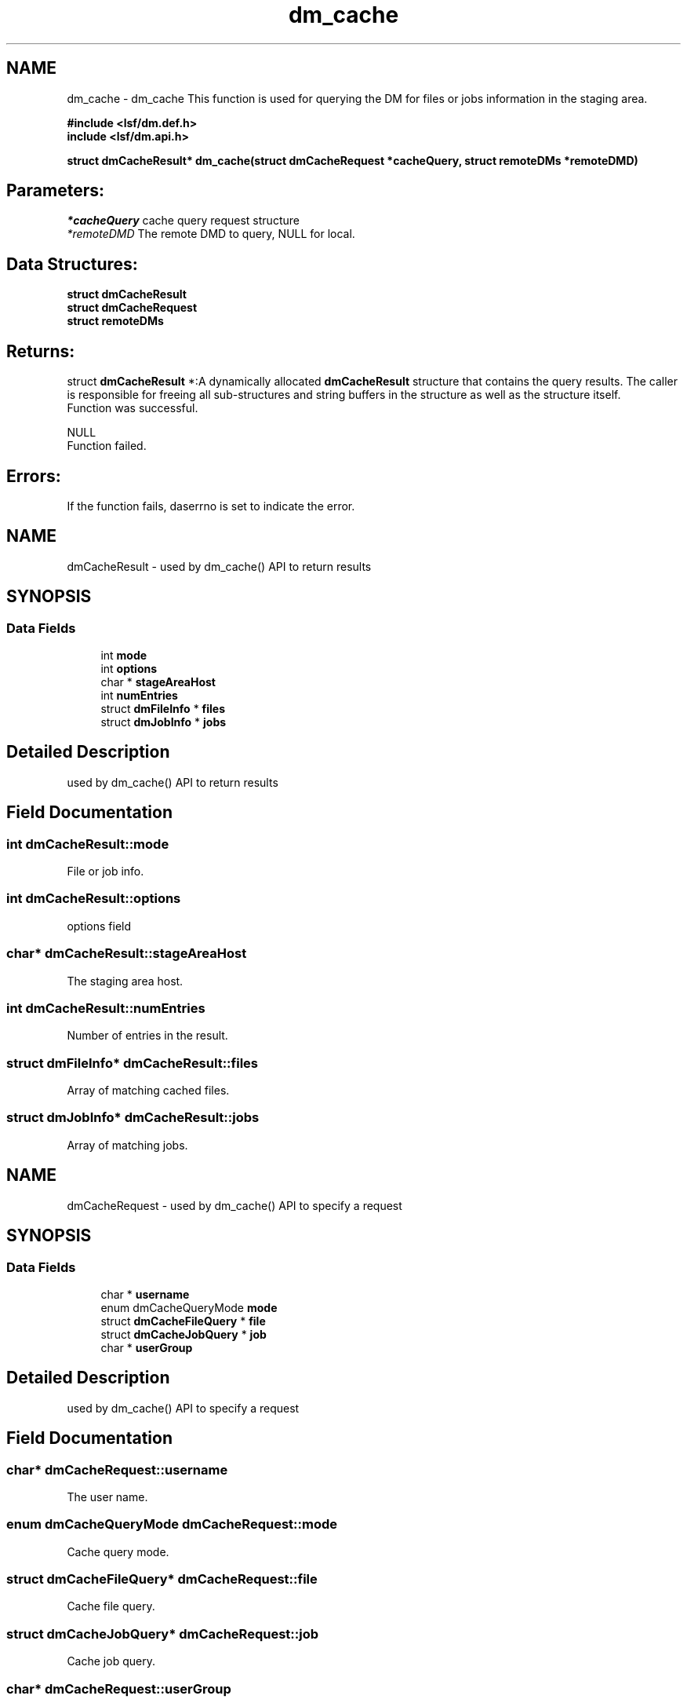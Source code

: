 .TH "dm_cache" 3 "10 Jun 2021" "Version 10.1" "IBM Spectrum LSF 10.1 C API Reference" \" -*- nroff -*-
.ad l
.nh
.SH NAME
dm_cache \- dm_cache 
This function is used for querying the DM for files or jobs information in the staging area.
.PP
\fB#include <lsf/dm.def.h>
.br
 include <lsf/dm.api.h>\fP
.PP
\fB struct dmCacheResult* dm_cache(struct \fBdmCacheRequest\fP *cacheQuery, struct \fBremoteDMs\fP *remoteDMD)\fP
.PP
.SH "Parameters:"
\fI*cacheQuery\fP cache query request structure
.br
\fI*remoteDMD\fP The remote DMD to query, NULL for local.
.PP
.SH "Data Structures:" 
.PP
\fBstruct\fP \fBdmCacheResult\fP 
.br
\fBstruct\fP \fBdmCacheRequest\fP 
.br
\fBstruct\fP \fBremoteDMs\fP
.PP
.SH "Returns:"
struct \fBdmCacheResult\fP *:A dynamically allocated \fBdmCacheResult\fP structure that contains the query results. The caller is responsible for freeing all sub-structures and string buffers in the structure as well as the structure itself. 
.br
 Function was successful.
.PP
NULL 
.br
 Function failed.
.PP
.SH "Errors:" 
.PP
If the function fails, daserrno is set to indicate the error. 
.PP

.ad l
.nh
.SH NAME
dmCacheResult \- used by dm_cache() API to return results  

.PP
.SH SYNOPSIS
.br
.PP
.SS "Data Fields"

.in +1c
.ti -1c
.RI "int \fBmode\fP"
.br
.ti -1c
.RI "int \fBoptions\fP"
.br
.ti -1c
.RI "char * \fBstageAreaHost\fP"
.br
.ti -1c
.RI "int \fBnumEntries\fP"
.br
.ti -1c
.RI "struct \fBdmFileInfo\fP * \fBfiles\fP"
.br
.ti -1c
.RI "struct \fBdmJobInfo\fP * \fBjobs\fP"
.br
.in -1c
.SH "Detailed Description"
.PP 
used by dm_cache() API to return results 
.SH "Field Documentation"
.PP 
.SS "int \fBdmCacheResult::mode\fP"
.PP
File or job info. 
.PP
.SS "int \fBdmCacheResult::options\fP"
.PP
options field 
.PP
.SS "char* \fBdmCacheResult::stageAreaHost\fP"
.PP
The staging area host. 
.PP
.SS "int \fBdmCacheResult::numEntries\fP"
.PP
Number of entries in the result. 
.PP

.SS "struct \fBdmFileInfo\fP* \fBdmCacheResult::files\fP"
.PP
Array of matching cached files. 
.PP

.SS "struct \fBdmJobInfo\fP* \fBdmCacheResult::jobs\fP"
.PP
Array of matching jobs. 
.PP


.ad l
.nh
.SH NAME
dmCacheRequest \- used by dm_cache() API to specify a request  

.PP
.SH SYNOPSIS
.br
.PP
.SS "Data Fields"

.in +1c
.ti -1c
.RI "char * \fBusername\fP"
.br
.ti -1c
.RI "enum dmCacheQueryMode \fBmode\fP"
.br
.ti -1c
.RI "struct \fBdmCacheFileQuery\fP * \fBfile\fP"
.br
.ti -1c
.RI "struct \fBdmCacheJobQuery\fP * \fBjob\fP"
.br
.ti -1c
.RI "char * \fBuserGroup\fP"
.br
.in -1c
.SH "Detailed Description"
.PP 
used by dm_cache() API to specify a request 
.SH "Field Documentation"
.PP 
.SS "char* \fBdmCacheRequest::username\fP"
.PP
The user name. 
.PP

.SS "enum dmCacheQueryMode \fBdmCacheRequest::mode\fP"
.PP
Cache query mode. 
.PP
.SS "struct \fBdmCacheFileQuery\fP* \fBdmCacheRequest::file\fP"
.PP
Cache file query. 
.PP
.SS "struct \fBdmCacheJobQuery\fP* \fBdmCacheRequest::job\fP"
.PP
Cache job query. 
.PP
.SS "char* \fBdmCacheRequest::userGroup\fP"
.PP
User group name. 
.PP


.ad l
.nh
.SH NAME
remoteDMs \- used by dm_cache(), dm_list_tags(), dm_delete_tag(), dm_chgrp(), dm_chmod(), getRegisteredDmdCluster() APIs  

.PP
.SH SYNOPSIS
.br
.PP
.SS "Data Fields"

.in +1c
.ti -1c
.RI "char * \fBclustername\fP"
.br
.ti -1c
.RI "char * \fBservers\fP"
.br
.ti -1c
.RI "int \fBport\fP"
.br
.in -1c
.SH "Detailed Description"
.PP 
used by dm_cache(), dm_list_tags(), dm_delete_tag(), dm_chgrp(), dm_chmod(), getRegisteredDmdCluster() APIs 
.SH "Field Documentation"
.PP 
.SS "char* \fBremoteDMs::clustername\fP"
.PP
lsf cluster name 
.PP
.SS "char* \fBremoteDMs::servers\fP"
.PP
space separated list of host names where dmd runs 
.PP
.SS "int \fBremoteDMs::port\fP"
.PP
port dmd is listening on 
.PP


.SH "Author"
.PP 
Generated automatically by Doxygen for IBM Spectrum LSF 10.1 C API Reference from the source code.
